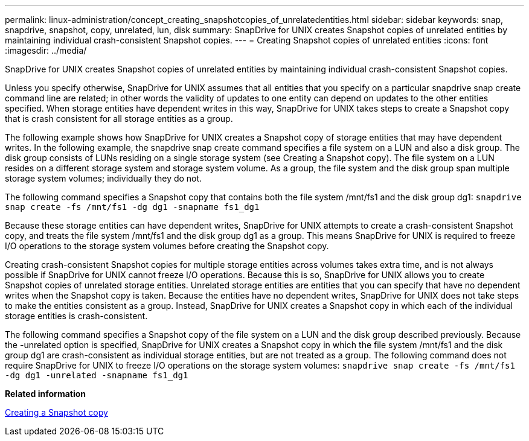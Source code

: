 ---
permalink: linux-administration/concept_creating_snapshotcopies_of_unrelatedentities.html
sidebar: sidebar
keywords: snap, snapdrive, snapshot, copy, unrelated, lun, disk
summary: SnapDrive for UNIX creates Snapshot copies of unrelated entities by maintaining individual crash-consistent Snapshot copies.
---
= Creating Snapshot copies of unrelated entities
:icons: font
:imagesdir: ../media/

[.lead]
SnapDrive for UNIX creates Snapshot copies of unrelated entities by maintaining individual crash-consistent Snapshot copies.

Unless you specify otherwise, SnapDrive for UNIX assumes that all entities that you specify on a particular snapdrive snap create command line are related; in other words the validity of updates to one entity can depend on updates to the other entities specified. When storage entities have dependent writes in this way, SnapDrive for UNIX takes steps to create a Snapshot copy that is crash consistent for all storage entities as a group.

The following example shows how SnapDrive for UNIX creates a Snapshot copy of storage entities that may have dependent writes. In the following example, the snapdrive snap create command specifies a file system on a LUN and also a disk group. The disk group consists of LUNs residing on a single storage system (see Creating a Snapshot copy). The file system on a LUN resides on a different storage system and storage system volume. As a group, the file system and the disk group span multiple storage system volumes; individually they do not.

The following command specifies a Snapshot copy that contains both the file system /mnt/fs1 and the disk group dg1: `snapdrive snap create -fs /mnt/fs1 -dg dg1 -snapname fs1_dg1`

Because these storage entities can have dependent writes, SnapDrive for UNIX attempts to create a crash-consistent Snapshot copy, and treats the file system /mnt/fs1 and the disk group dg1 as a group. This means SnapDrive for UNIX is required to freeze I/O operations to the storage system volumes before creating the Snapshot copy.

Creating crash-consistent Snapshot copies for multiple storage entities across volumes takes extra time, and is not always possible if SnapDrive for UNIX cannot freeze I/O operations. Because this is so, SnapDrive for UNIX allows you to create Snapshot copies of unrelated storage entities. Unrelated storage entities are entities that you can specify that have no dependent writes when the Snapshot copy is taken. Because the entities have no dependent writes, SnapDrive for UNIX does not take steps to make the entities consistent as a group. Instead, SnapDrive for UNIX creates a Snapshot copy in which each of the individual storage entities is crash-consistent.

The following command specifies a Snapshot copy of the file system on a LUN and the disk group described previously. Because the -unrelated option is specified, SnapDrive for UNIX creates a Snapshot copy in which the file system /mnt/fs1 and the disk group dg1 are crash-consistent as individual storage entities, but are not treated as a group. The following command does not require SnapDrive for UNIX to freeze I/O operations on the storage system volumes: `snapdrive snap create -fs /mnt/fs1 -dg dg1 -unrelated -snapname fs1_dg1`

*Related information*

xref:task_creating_asnapshot_copy.adoc[Creating a Snapshot copy]
